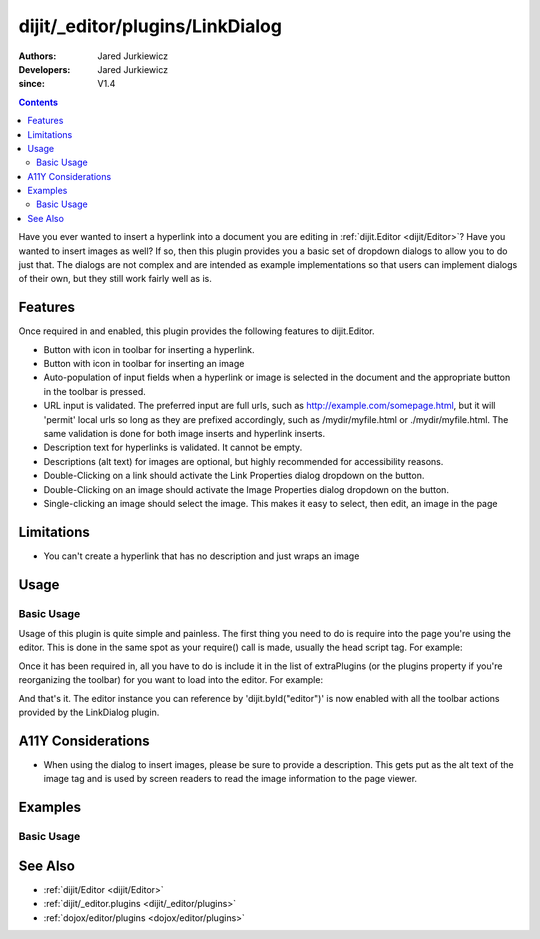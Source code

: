 .. _dijit/_editor/plugins/LinkDialog:

================================
dijit/_editor/plugins/LinkDialog
================================

:Authors: Jared Jurkiewicz
:Developers: Jared Jurkiewicz
:since: V1.4

.. contents ::
    :depth: 2

Have you ever wanted to insert a hyperlink into a document you are editing in :ref:`dijit.Editor <dijit/Editor>`?
Have you wanted to insert images as well?
If so, then this plugin provides you a basic set of dropdown dialogs to allow you to do just that.
The dialogs are not complex and are intended as example implementations so that users can implement dialogs of their own, but they still work fairly well as is.

Features
========

Once required in and enabled, this plugin provides the following features to dijit.Editor.

* Button with icon in toolbar for inserting a hyperlink.
* Button with icon in toolbar for inserting an image
* Auto-population of input fields when a hyperlink or image is selected in the document and the appropriate button in the toolbar is pressed.
* URL input is validated.  The preferred input are full urls, such as http://example.com/somepage.html, but it will 'permit' local urls so long as they are prefixed accordingly, such as /mydir/myfile.html or ./mydir/myfile.html.   The same validation is done for both image inserts and hyperlink inserts.
* Description text for hyperlinks is validated.  It cannot be empty.
* Descriptions (alt text) for images are optional, but highly recommended for accessibility reasons.
* Double-Clicking on a link should activate the Link Properties dialog dropdown on the button.
* Double-Clicking on an image should activate the Image Properties dialog dropdown on the button.
* Single-clicking an image should select the image.  This makes it easy to select, then edit, an image in the page


Limitations
===========

* You can't create a hyperlink that has no description and just wraps an image

Usage
=====

Basic Usage
-----------
Usage of this plugin is quite simple and painless.
The first thing you need to do is require into the page you're using the editor.
This is done in the same spot as your require() call is made, usually the head script tag.
For example:

.. js ::
 
    require(["dojo/parser", "dijit/Editor", "dijit/_editor/plugins/LinkDialog"]);


Once it has been required in, all you have to do is include it in the list of extraPlugins (or the plugins property if you're reorganizing the toolbar) for you want to load into the editor.
For example:

.. html ::

  <div data-dojo-type="dijit/Editor" id="editor" data-dojo-props="extraPlugins:['createLink', 'unlink', 'insertImage']"></div>



And that's it.
The editor instance you can reference by 'dijit.byId("editor")' is now enabled with all the toolbar actions provided by the LinkDialog plugin.


A11Y Considerations
===================

* When using the dialog to insert images, please be sure to provide a description.  This gets put as the alt text of the image tag and is used by screen readers to read the image information to the page viewer.

Examples
========

Basic Usage
-----------

.. code-example::
  :djConfig: parseOnLoad: true
  :version: 1.4

  .. js ::

    require(["dojo/parser", "dijit/Editor", "dijit/_editor/plugins/LinkDialog"]);

    
  .. html ::

    <b>Select any of the links or images below and click the appropriate button to change their properties.  Or, click where on the page you want to insert an image or a link, then click the appropriate button and create the image or link.</b>
    <br />
    <div data-dojo-type="dijit/Editor" height="250px" id="input" data-dojo-props="extraPlugins:['createLink', 'unlink', 'insertImage']">
        <br />
        <br />
        <a href="http://www.dojotoolkit.org">The best Ajax Toolkit there is, Dojo!</a>
        <br />
        <br />
        <br />
        <br />
        It even has a cool logo: <img src="http://jaredj.dojotoolkit.org/images/dojo.logo.png" alt="The Dojo Toolkit" />
        <br>
    </div>


See Also
========

* :ref:`dijit/Editor <dijit/Editor>`
* :ref:`dijit/_editor.plugins <dijit/_editor/plugins>`
* :ref:`dojox/editor/plugins <dojox/editor/plugins>`
